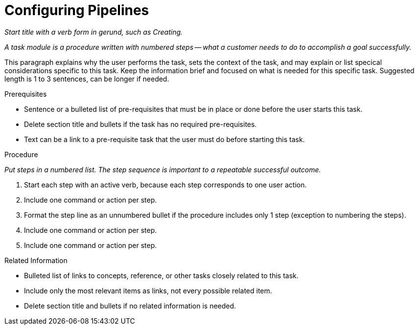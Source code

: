 [#configuring_pipelines]
= Configuring Pipelines

_Start title with a verb form in gerund, such as Creating._

_A task module is a procedure written with numbered steps -- what a customer needs to do to accomplish a goal successfully._

This paragraph explains why the user performs the task, sets the context of the task, and may explain or list specical considerations specific to this task. Keep the information brief and focused on what is needed for this specific task. Suggested length is 1 to 3 sentences, can be longer if needed.

.Prerequisites

* Sentence or a bulleted list of pre-requisites that must be in place or done before the user starts this task.

* Delete section title and bullets if the task has no required pre-requisites.

* Text can be a link to a pre-requisite task that the user must do before starting this task.


.Procedure

_Put steps in a numbered list. The step sequence is important to a repeatable successful outcome._

. Start each step with an active verb, because each step corresponds to one user action.

. Include one command or action per step.

. Format the step line as an unnumbered bullet if the procedure includes only 1 step (exception to numbering the steps).

. Include one command or action per step.

. Include one command or action per step.


.Related Information

* Bulleted list of links to concepts, reference, or other tasks closely related to this task.

* Include only the most relevant items as links, not every possible related item.

* Delete section title and bullets if no related information is needed.
